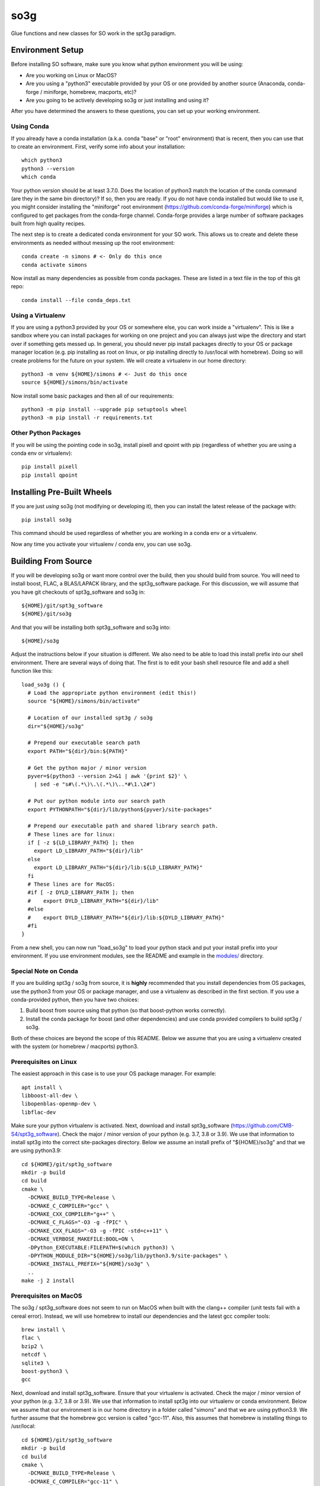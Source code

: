 ====
so3g
====

.. image:: https://img.shields.io/github/actions/workflow/status/simonsobs/so3g/official-docker-images.yml?branch=master
    :target: https://github.com/simonsobs/so3g/actions?query=workflow%3A%22Build+Official+Docker+Images%22
    :alt: GitHub Workflow Status (branch)

.. image:: https://readthedocs.org/projects/so3g/badge/?version=latest
    :target: https://so3g.readthedocs.io/en/latest/?badge=latest
    :alt: Documentation Status

.. image:: https://coveralls.io/repos/github/simonsobs/so3g/badge.svg?branch=master
    :target: https://coveralls.io/github/simonsobs/so3g?branch=master

.. image:: https://img.shields.io/badge/dockerhub-latest-blue
    :target: https://hub.docker.com/r/simonsobs/so3g/tags

.. image:: https://img.shields.io/pypi/v/so3g
   :target: https://pypi.org/project/so3g/
   :alt: PyPI Package

Glue functions and new classes for SO work in the spt3g paradigm.

Environment Setup
=================

Before installing SO software, make sure you know what python
environment you will be using:

- Are you working on Linux or MacOS?

- Are you using a "python3" executable provided by your OS or one
  provided by another source (Anaconda, conda-forge / miniforge,
  homebrew, macports, etc)?

- Are you going to be actively developing so3g or just installing
  and using it?

After you have determined the answers to these questions, you can
set up your working environment.

Using Conda
-----------

If you already have a conda installation (a.k.a. conda "base" or "root"
environment) that is recent, then you can use that to create an
environment.  First, verify some info about your installation::

  which python3
  python3 --version
  which conda

Your python version should be at least 3.7.0.  Does the location of python3
match the location of the conda command (are they in the same bin
directory)?  If so, then you are ready.  If you do not have conda installed
but would like to use it, you might consider installing the "miniforge"
root environment (https://github.com/conda-forge/miniforge) which is
configured to get packages from the conda-forge channel.  Conda-forge provides
a large number of software packages built from high quality recipes.

The next step is to create a dedicated conda environment for your SO work.
This allows us to create and delete these environments as needed without
messing up the root environment::

  conda create -n simons # <- Only do this once
  conda activate simons

Now install as many dependencies as possible from conda packages.  These
are listed in a text file in the top of this git repo::

  conda install --file conda_deps.txt

Using a Virtualenv
------------------

If you are using a python3 provided by your OS or somewhere else, you
can work inside a "virtualenv".  This is like a sandbox where you can
install packages for working on one project and you can always just
wipe the directory and start over if something gets messed up.  In general,
you should never pip install packages directly to your OS or package
manager location (e.g. pip installing as root on linux, or pip installing
directly to /usr/local with homebrew).  Doing so will create problems
for the future on your system.  We will create a virtualenv in our home
directory::

  python3 -m venv ${HOME}/simons # <- Just do this once
  source ${HOME}/simons/bin/activate

Now install some basic packages and then all of our requirements::

  python3 -m pip install --upgrade pip setuptools wheel
  python3 -m pip install -r requirements.txt

Other Python Packages
----------------------

If you will be using the pointing code in so3g, install pixell and qpoint
with pip (regardless of whether you are using a conda env or virtualenv)::

  pip install pixell
  pip install qpoint


Installing Pre-Built Wheels
===========================

If you are just *using* so3g (not modifying or developing it), then you can
install the latest release of the package with::

  pip install so3g

This command should be used regardless of whether you are working in a
conda env or a virtualenv.

Now any time you activate your virtualenv / conda env, you can use so3g.


Building From Source
====================

If you will be developing so3g or want more control over the build, then
you should build from source.  You will need to install boost, FLAC, a BLAS/LAPACK
library, and the spt3g_software package.  For this discussion, we will assume that you
have git checkouts of spt3g_software and so3g in::

  ${HOME}/git/spt3g_software
  ${HOME}/git/so3g

And that you will be installing both spt3g_software and so3g into::

  ${HOME}/so3g

Adjust the instructions below if your situation is different.  We also need to be
able to load this install prefix into our shell environment.  There are several
ways of doing that.  The first is to edit your bash shell resource file and add
a shell function like this::

  load_so3g () {
    # Load the appropriate python environment (edit this!)
    source "${HOME}/simons/bin/activate"

    # Location of our installed spt3g / so3g
    dir="${HOME}/so3g"

    # Prepend our executable search path
    export PATH="${dir}/bin:${PATH}"

    # Get the python major / minor version
    pyver=$(python3 --version 2>&1 | awk '{print $2}' \
      | sed -e "s#\(.*\)\.\(.*\)\..*#\1.\2#")

    # Put our python module into our search path
    export PYTHONPATH="${dir}/lib/python${pyver}/site-packages"

    # Prepend our executable path and shared library search path.
    # These lines are for linux:
    if [ -z ${LD_LIBRARY_PATH} ]; then
      export LD_LIBRARY_PATH="${dir}/lib"
    else
      export LD_LIBRARY_PATH="${dir}/lib:${LD_LIBRARY_PATH}"
    fi
    # These lines are for MacOS:
    #if [ -z DYLD_LIBRARY_PATH ]; then
    #    export DYLD_LIBRARY_PATH="${dir}/lib"
    #else
    #    export DYLD_LIBRARY_PATH="${dir}/lib:${DYLD_LIBRARY_PATH}"
    #fi
  }

From a new shell, you can now run "load_so3g" to load your python stack
and put your install prefix into your environment.  If you use environment
modules, see the README and example in the `modules/`_ directory.

.. _modules/: ./modules

Special Note on Conda
---------------------

If you are building spt3g / so3g from source, it is **highly** recommended
that you install dependencies from OS packages, use the python3 from your OS or
package manager, and use a virtualenv as described in the first section.
If you use a conda-provided python, then you have two choices:

1.  Build boost from source using that python (so that boost-python works
    correctly).

2.  Install the conda package for boost (and other dependencies) and use
    conda provided compilers to build spt3g / so3g.

Both of these choices are beyond the scope of this README.  Below we assume
that you are using a virtualenv created with the system (or homebrew / macports)
python3.

Prerequisites on Linux
----------------------

The easiest approach in this case is to use your OS package manager.  For
example::

  apt install \
  libboost-all-dev \
  libopenblas-openmp-dev \
  libflac-dev

Make sure your python virtualenv is activated.  Next, download
and install spt3g_software
(https://github.com/CMB-S4/spt3g_software).  Check the major / minor version
of your python (e.g. 3.7, 3.8 or 3.9).  We use that information to install
spt3g into the correct site-packages directory.  Below we assume an install
prefix of "${HOME}/so3g" and that we are using python3.9::

  cd ${HOME}/git/spt3g_software
  mkdir -p build
  cd build
  cmake \
    -DCMAKE_BUILD_TYPE=Release \
    -DCMAKE_C_COMPILER="gcc" \
    -DCMAKE_CXX_COMPILER="g++" \
    -DCMAKE_C_FLAGS="-O3 -g -fPIC" \
    -DCMAKE_CXX_FLAGS="-O3 -g -fPIC -std=c++11" \
    -DCMAKE_VERBOSE_MAKEFILE:BOOL=ON \
    -DPython_EXECUTABLE:FILEPATH=$(which python3) \
    -DPYTHON_MODULE_DIR="${HOME}/so3g/lib/python3.9/site-packages" \
    -DCMAKE_INSTALL_PREFIX="${HOME}/so3g" \
    ..
  make -j 2 install

Prerequisites on MacOS
----------------------

The so3g / spt3g_software does not seem to run on MacOS when built with the
clang++ compiler (unit tests fail with a cereal error).  Instead, we will use
homebrew to install our dependencies and the latest gcc compiler tools::

  brew install \
  flac \
  bzip2 \
  netcdf \
  sqlite3 \
  boost-python3 \
  gcc

Next, download and install spt3g_software.  Ensure that your virtualenv is
activated.  Check the major / minor version of your python (e.g. 3.7, 3.8
or 3.9).  We use that information to install spt3g into our virtualenv or
conda environment.  Below we assume that our environment is in our home
directory in a folder called "simons" and that we are using python3.9.
We further assume that the homebrew gcc version is called "gcc-11".
Also, this assumes that homebrew is installing things to /usr/local::

  cd ${HOME}/git/spt3g_software
  mkdir -p build
  cd build
  cmake \
    -DCMAKE_BUILD_TYPE=Release \
    -DCMAKE_C_COMPILER="gcc-11" \
    -DCMAKE_CXX_COMPILER="g++-11" \
    -DCMAKE_C_FLAGS="-O3 -g -fPIC" \
    -DCMAKE_CXX_FLAGS="-O3 -g -fPIC -std=c++11" \
    -DCMAKE_VERBOSE_MAKEFILE:BOOL=ON \
    -DBOOST_ROOT="/usr/local" \
    -DPython_EXECUTABLE:FILEPATH=$(which python3) \
    -DPYTHON_MODULE_DIR="${HOME}/so3g/lib/python3.9/site-packages" \
    -DCMAKE_INSTALL_PREFIX="${HOME}/so3g" \
    ..
  make -j 2 install

Compilation and Installation
----------------------------

To compile and install the so3g package (assuming our same install
prefix of $HOME/so3g), we need to point it to the spt3g build directory
that we used previously.  For example::

  cd ${HOME}/git/so3g
  mkdir -p build
  cd build
  cmake \
    -DCMAKE_PREFIX_PATH=${HOME}/git/spt3g_software/build \
    -DCMAKE_VERBOSE_MAKEFILE:BOOL=ON \
    -DPYTHON_INSTALL_DEST="${HOME}/so3g" \
    -DCMAKE_INSTALL_PREFIX="${HOME}/so3g" \
    ..
  make -j 2 install

The definition of `CMAKE_PREFIX_PATH` must point to the build
directory for `spt3g`, because cmake output there will be used to
generate best compilation and/or linking instructions for Boost and
other dependencies of spt3g/so3g.

Now you can run your "load_so3g" (or similar) command whenever you want
to load your python stack and also the so3g install prefix.


Local configuration through local.cmake
---------------------------------------

Optional, site-specific parameters may be set in the file local.cmake.
Lines declaring set(VARIABLE, value) should have the same effect as
passing -DVARIABLE=value to the cmake invocation.

To change the destination directory for the installation, add lines
like this one::

  set(CMAKE_INSTALL_PREFIX $ENV{HOME}/.local/)
  set(PYTHON_INSTALL_DEST $ENV{HOME}/.local/lib/python3.7/site-packages/)

To point cmake to the spt3g build directory, add a line like this
one::

  set(CMAKE_PREFIX_PATH $ENV{HOME}/code/spt3g_software/build)


Testing
=======

The unit tests are not installed with the so3g package, so in order to run
them you must have a git checkout of so3g (even if you installed so3g from
a pre-built wheel).

After installing the so3g package, you can run the unit tests by passing the
path to the test directory to the pytest command::

  pytest /path/to/so3g/test

You can run specific tests by calling them directly::

  python3 -m unittest /path/to/so3g/test/test_indexed
